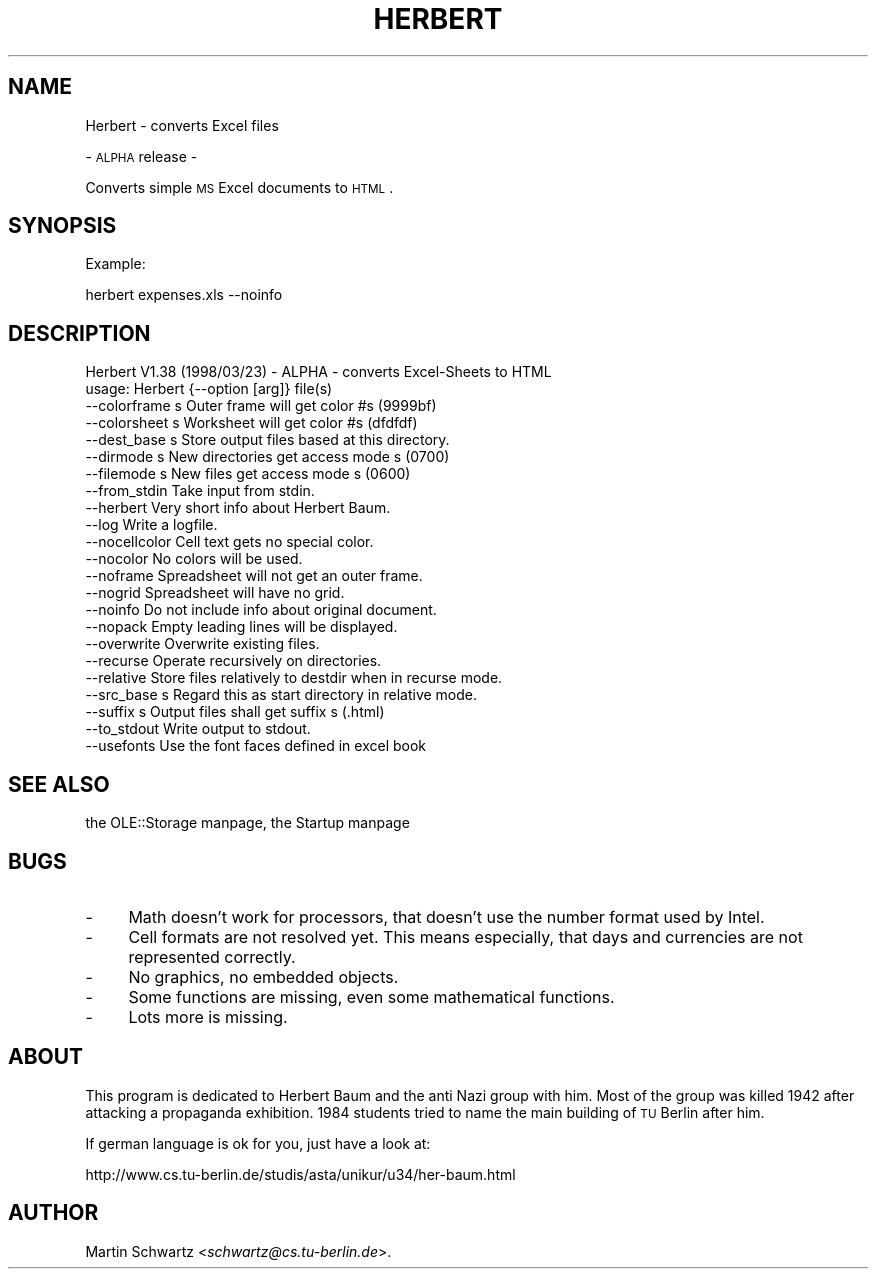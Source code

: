 .\" Automatically generated by Pod::Man version 1.15
.\" Mon Apr 23 12:56:20 2001
.\"
.\" Standard preamble:
.\" ======================================================================
.de Sh \" Subsection heading
.br
.if t .Sp
.ne 5
.PP
\fB\\$1\fR
.PP
..
.de Sp \" Vertical space (when we can't use .PP)
.if t .sp .5v
.if n .sp
..
.de Ip \" List item
.br
.ie \\n(.$>=3 .ne \\$3
.el .ne 3
.IP "\\$1" \\$2
..
.de Vb \" Begin verbatim text
.ft CW
.nf
.ne \\$1
..
.de Ve \" End verbatim text
.ft R

.fi
..
.\" Set up some character translations and predefined strings.  \*(-- will
.\" give an unbreakable dash, \*(PI will give pi, \*(L" will give a left
.\" double quote, and \*(R" will give a right double quote.  | will give a
.\" real vertical bar.  \*(C+ will give a nicer C++.  Capital omega is used
.\" to do unbreakable dashes and therefore won't be available.  \*(C` and
.\" \*(C' expand to `' in nroff, nothing in troff, for use with C<>
.tr \(*W-|\(bv\*(Tr
.ds C+ C\v'-.1v'\h'-1p'\s-2+\h'-1p'+\s0\v'.1v'\h'-1p'
.ie n \{\
.    ds -- \(*W-
.    ds PI pi
.    if (\n(.H=4u)&(1m=24u) .ds -- \(*W\h'-12u'\(*W\h'-12u'-\" diablo 10 pitch
.    if (\n(.H=4u)&(1m=20u) .ds -- \(*W\h'-12u'\(*W\h'-8u'-\"  diablo 12 pitch
.    ds L" ""
.    ds R" ""
.    ds C` ""
.    ds C' ""
'br\}
.el\{\
.    ds -- \|\(em\|
.    ds PI \(*p
.    ds L" ``
.    ds R" ''
'br\}
.\"
.\" If the F register is turned on, we'll generate index entries on stderr
.\" for titles (.TH), headers (.SH), subsections (.Sh), items (.Ip), and
.\" index entries marked with X<> in POD.  Of course, you'll have to process
.\" the output yourself in some meaningful fashion.
.if \nF \{\
.    de IX
.    tm Index:\\$1\t\\n%\t"\\$2"
..
.    nr % 0
.    rr F
.\}
.\"
.\" For nroff, turn off justification.  Always turn off hyphenation; it
.\" makes way too many mistakes in technical documents.
.hy 0
.if n .na
.\"
.\" Accent mark definitions (@(#)ms.acc 1.5 88/02/08 SMI; from UCB 4.2).
.\" Fear.  Run.  Save yourself.  No user-serviceable parts.
.bd B 3
.    \" fudge factors for nroff and troff
.if n \{\
.    ds #H 0
.    ds #V .8m
.    ds #F .3m
.    ds #[ \f1
.    ds #] \fP
.\}
.if t \{\
.    ds #H ((1u-(\\\\n(.fu%2u))*.13m)
.    ds #V .6m
.    ds #F 0
.    ds #[ \&
.    ds #] \&
.\}
.    \" simple accents for nroff and troff
.if n \{\
.    ds ' \&
.    ds ` \&
.    ds ^ \&
.    ds , \&
.    ds ~ ~
.    ds /
.\}
.if t \{\
.    ds ' \\k:\h'-(\\n(.wu*8/10-\*(#H)'\'\h"|\\n:u"
.    ds ` \\k:\h'-(\\n(.wu*8/10-\*(#H)'\`\h'|\\n:u'
.    ds ^ \\k:\h'-(\\n(.wu*10/11-\*(#H)'^\h'|\\n:u'
.    ds , \\k:\h'-(\\n(.wu*8/10)',\h'|\\n:u'
.    ds ~ \\k:\h'-(\\n(.wu-\*(#H-.1m)'~\h'|\\n:u'
.    ds / \\k:\h'-(\\n(.wu*8/10-\*(#H)'\z\(sl\h'|\\n:u'
.\}
.    \" troff and (daisy-wheel) nroff accents
.ds : \\k:\h'-(\\n(.wu*8/10-\*(#H+.1m+\*(#F)'\v'-\*(#V'\z.\h'.2m+\*(#F'.\h'|\\n:u'\v'\*(#V'
.ds 8 \h'\*(#H'\(*b\h'-\*(#H'
.ds o \\k:\h'-(\\n(.wu+\w'\(de'u-\*(#H)/2u'\v'-.3n'\*(#[\z\(de\v'.3n'\h'|\\n:u'\*(#]
.ds d- \h'\*(#H'\(pd\h'-\w'~'u'\v'-.25m'\f2\(hy\fP\v'.25m'\h'-\*(#H'
.ds D- D\\k:\h'-\w'D'u'\v'-.11m'\z\(hy\v'.11m'\h'|\\n:u'
.ds th \*(#[\v'.3m'\s+1I\s-1\v'-.3m'\h'-(\w'I'u*2/3)'\s-1o\s+1\*(#]
.ds Th \*(#[\s+2I\s-2\h'-\w'I'u*3/5'\v'-.3m'o\v'.3m'\*(#]
.ds ae a\h'-(\w'a'u*4/10)'e
.ds Ae A\h'-(\w'A'u*4/10)'E
.    \" corrections for vroff
.if v .ds ~ \\k:\h'-(\\n(.wu*9/10-\*(#H)'\s-2\u~\d\s+2\h'|\\n:u'
.if v .ds ^ \\k:\h'-(\\n(.wu*10/11-\*(#H)'\v'-.4m'^\v'.4m'\h'|\\n:u'
.    \" for low resolution devices (crt and lpr)
.if \n(.H>23 .if \n(.V>19 \
\{\
.    ds : e
.    ds 8 ss
.    ds o a
.    ds d- d\h'-1'\(ga
.    ds D- D\h'-1'\(hy
.    ds th \o'bp'
.    ds Th \o'LP'
.    ds ae ae
.    ds Ae AE
.\}
.rm #[ #] #H #V #F C
.\" ======================================================================
.\"
.IX Title "HERBERT 1"
.TH HERBERT 1 "perl v5.6.1" "1998-04-28" "User Contributed Perl Documentation"
.UC
.SH "NAME"
Herbert \- converts Excel files
.PP
\&\- \s-1ALPHA\s0 release \-
.PP
Converts simple \s-1MS\s0 Excel documents to \s-1HTML\s0. 
.SH "SYNOPSIS"
.IX Header "SYNOPSIS"
Example: 
.PP
herbert expenses.xls \-\-noinfo
.SH "DESCRIPTION"
.IX Header "DESCRIPTION"
.Vb 23
\& Herbert V1.38 (1998/03/23) - ALPHA - converts Excel-Sheets to HTML
\& usage: Herbert {--option [arg]} file(s)
\&    --colorframe s  Outer frame will get color #s (9999bf)
\&    --colorsheet s  Worksheet will get color #s (dfdfdf)
\&    --dest_base  s  Store output files based at this directory.
\&    --dirmode    s  New directories get access mode s (0700)
\&    --filemode   s  New files get access mode s (0600)
\&    --from_stdin    Take input from stdin.
\&    --herbert       Very short info about Herbert Baum.
\&    --log           Write a logfile.
\&    --nocellcolor   Cell text gets no special color.
\&    --nocolor       No colors will be used.
\&    --noframe       Spreadsheet will not get an outer frame.
\&    --nogrid        Spreadsheet will have no grid.
\&    --noinfo        Do not include info about original document.
\&    --nopack        Empty leading lines will be displayed.
\&    --overwrite     Overwrite existing files.
\&    --recurse       Operate recursively on directories.
\&    --relative      Store files relatively to destdir when in recurse mode.
\&    --src_base   s  Regard this as start directory in relative mode.
\&    --suffix     s  Output files shall get suffix s (.html)
\&    --to_stdout     Write output to stdout.
\&    --usefonts      Use the font faces defined in excel book
.Ve
.SH "SEE ALSO"
.IX Header "SEE ALSO"
the OLE::Storage manpage, the Startup manpage
.SH "BUGS"
.IX Header "BUGS"
.Ip "\-" 4
Math doesn't work for processors, that doesn't use the number format used 
by Intel.
.Ip "\-" 4
Cell formats are not resolved yet. This means especially, that days and
currencies are not represented correctly.
.Ip "\-" 4
No graphics, no embedded objects.
.Ip "\-" 4
Some functions are missing, even some mathematical functions.
.Ip "\-" 4
Lots more is missing.
.SH "ABOUT"
.IX Header "ABOUT"
This program is dedicated to Herbert Baum and the anti Nazi group with him. 
Most of the group was killed 1942 after attacking a propaganda exhibition.
1984 students tried to name the main building of \s-1TU\s0 Berlin after him.
.PP
If german language is ok for you, just have a look at:
.PP
http://www.cs.tu-berlin.de/studis/asta/unikur/u34/her-baum.html
.SH "AUTHOR"
.IX Header "AUTHOR"
Martin Schwartz <\fIschwartz@cs.tu-berlin.de\fR>.

